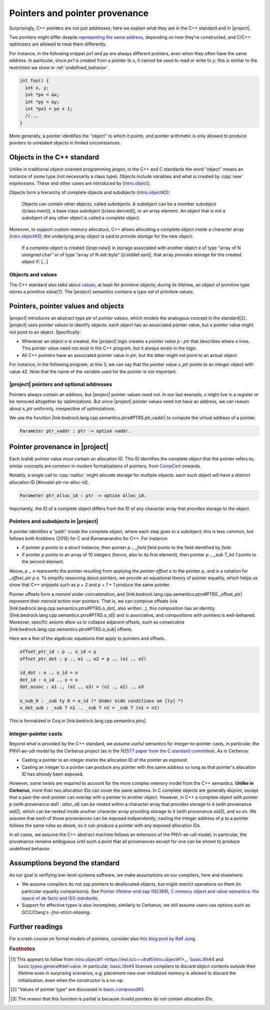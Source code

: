 .. _pointers-and-pointer-provenance:

###############################
Pointers and pointer provenance
###############################

.. todo:: move the background on the standard out-of-line, to be skippable by people familiar with the standard.

Surprisingly, C++ pointers are not just addresses; here we explain what they are
in the C++ standard and in |project|.

Two pointers might differ despite `representing the same address <https://eel.is/c++draft/basic.compound#def:represents_the_address>`_, depending
on how they're constructed, and C/C++ optimizers are allowed to treat them
differently.

For instance, in the following snippet `px1` and `py` are always different
pointers, even when they often have the same address. In particular, since `px1` is
created from a pointer to `x`, it cannot be used to read or write to `y`; this
is similar to the restriction we show in :ref:`undefined_behavior`.

.. code-block:: cpp

  int foo() {
    int x, y;
    int *px = &x;
    int *py = &y;
    int *px1 = px + 1;
    //...
  }

More generally, a pointer identifies the "object" to which it points, and pointer
arithmetic is only allowed to produce pointers to unrelated objects in limited circumstances.

Objects in the C++ standard
================================================

Unlike in traditional object-oriented programming jargon,
in the C++ and C standards the word "object" means an instance of some
type (not necessarily a class type). Objects include variables and what
is created by :cpp:`new` expressions. These and other cases are introduced by
`[intro.object] <https://eel.is/c++draft/intro.object>`_.

Objects form a hierarchy of complete objects and subobjects (`intro.object#2
<https://eel.is/c++draft/intro.object#2>`_):

.. pull-quote::

   Objects can contain other objects, called subobjects. A subobject can be a
   member subobject ([class.mem]), a base class subobject ([class.derived]), or
   an array element. An object that is not a subobject of any other object is
   called a complete object.

Moreover, to support custom memory allocators, C++ allows allocating a
complete object inside a character array (`intro.object#3
<https://eel.is/c++draft/intro.object#3>`_); the underlying array object is said
to *provide storage* for the new object:

.. pull-quote::

  If a complete object is created ([expr.new]) in storage associated with
  another object e of type “array of N unsigned char” or of type “array of N
  std​::​byte” ([cstddef.syn]), that array *provides storage* for the created
  object if: [...]

Objects and values
-------------------

The C++ standard also talks about `values
<https://eel.is/c++draft/basic.types.general#def:value>`_, at least for
primitive objects; during its lifetime, an object of primitive type stores a
primitive value\ [#objects-have-values]_.
The |project| semantics contains a type `val` of primitive values.

Pointers, pointer values and objects
=====================================

|project| introduces an abstract type `ptr` of *pointer values*, which models
the analogous concept in the standard\ [#std-ptr-values]_. |project| uses pointer
values to identify objects: each object has an associated pointer value, but a
pointer value might not point to an object. Specifically:

* Whenever an object `o` is created, the |project| logic creates a *pointer value*
  `p : ptr` that describes where `o` lives. This pointer value need not exist in
  the C++ program, but it always exists in the logic.
* All C++ *pointers* have an associated pointer value in `ptr`, but the latter
  might not point to an actual object.

For instance, in the following program, at line 3, we can say that the pointer
value `x_ptr` points to an integer object with value `42`. Note that the name
of the variable used for the pointer is not important.

.. code-block:: cpp
  :linenos:
  :emphasize-lines: 3

  void foo() {
    int x = 42;
    // `x_ptr |-> intR 42 1`
    return x;
  }

|project| pointers and optional addresses
------------------------------------------

Pointers always contain an address, but |project| pointer values need not. In our
last example, `x` might live in a register or be removed altogether by
optimizations. But since |project| pointer values need not have an address, we can
reason about `x_ptr` uniformly, irrespective of optimizations.

We use the function |link:bedrock.lang.cpp.semantics.ptrs#PTRS.ptr_vaddr| to compute the
virtual address of a pointer.

.. code-block:: coq

  Parameter ptr_vaddr : ptr -> option vaddr.

Pointer provenance in |project|
================================================

Each (valid) pointer value must contain an allocation ID. This ID identifies the complete
object that the pointer refers to; similar concepts are common in modern
formalizations of pointers, from `CompCert <https://hal.inria.fr/hal-00703441/document>`_ onwards.

Notably, a single call to :cpp:`malloc` might allocate storage for multiple objects:
each such object will have a distinct allocation ID [#invalid-ptr-no-alloc-id].

.. code-block:: coq

  Parameter ptr_alloc_id : ptr -> option alloc_id.

Importantly, the ID of a complete object differs from the ID of any character
array that provides storage to the object.

Pointers and subobjects in |project|
------------------------------------
A pointer identifies a "path" inside the complete object, where each
step goes to a subobject; this is less common, but follows both Krebbers (2015)
for C and Ramananandro for C++. For instance:

- if pointer `p` points to a `struct` instance, then pointer `p ., _field field`
  points to the field identified by `field`.
- if pointer `p` points to an array of 10 integers (hence, also to its first element),
  then pointer `p ., _sub T_int 1` points to the second element.

Above, `p ,. o` represents the pointer resulting from applying the *pointer offset* `o`
to the pointer `p`, and is a notation for `_offset_ptr p o`.
To simplify reasoning about pointers, we provide an equational theory of pointer
equality, which helps us show that C++ snippets such as `p + 2` and `p + 1 + 1`
produce the same pointer.

Pointer offsets form a *monoid* under concatenation, and |link:bedrock.lang.cpp.semantics.ptrs#PTRS._offset_ptr| represent
their *monoid action* over pointers. That is, we can compose offsets (via
|link:bedrock.lang.cpp.semantics.ptrs#PTRS.o_dot|, also written `.,`), this composition has an identity (|link:bedrock.lang.cpp.semantics.ptrs#PTRS.o_id|) and is
associative, and compositions with pointers is well-behaved. Moreover, specific
axioms allow us to collapse adjacent offsets, such as consecutive |link:bedrock.lang.cpp.semantics.ptrs#PTRS.o_sub| offsets.

Here are a few of the algebraic equations that apply to pointers and offsets.

.. code-block:: coq

    offset_ptr_id : p ., o_id = p
    offset_ptr_dot : p ., o1 ., o2 = p ., (o1 ., o2)

    id_dot : o ., o_id = o
    dot_id : o_id ., o = o
    dot_assoc : o1 ., (o2 ., o3) = (o1 ., o2) ., o3

    o_sub_0 : _sub ty 0 = o_id (* Under side conditions on [ty] *)
    o_dot_sub : _sub T n1 ., _sub T n2 = _sub T (n1 + n2)

This is formalized in Coq in |link:bedrock.lang.cpp.semantics.ptrs|.

Integer-pointer casts
---------------------

Beyond what is provided by the C++ standard, we assume useful semantics for
integer-to-pointer casts, in particular, the PNVI-ae-udi model by the Cerberus
project (as in the `N2577 paper from the C standard committee <http://www.open-std.org/jtc1/sc22/wg14/www/docs/n2577.pdf>`_).
As in Cerberus:

- Casting a pointer to an integer marks the allocation ID of the pointer as *exposed*.
- Casting an integer to a pointer can produce any pointer with the same address
  so long as that pointer's allocation ID has *already* been exposed.

However, some twists are required to account for the more complex memory model
from the C++ semantics. **Unlike in Cerberus**, more than two allocation IDs can cover
the same address. In C complete objects are generally disjoint, except that a past-the-end-pointer
can overlap with a pointer to another object. However, in C++ a complete object
with pointer `p` (with provenance `aid1 : alloc_id`) can be nested within a
character array that provides storage to it (with provenance `aid2`), which can
be nested inside another character array providing storage to it (with
provenance `aid3`), and so on. We assume that each of those provenances can be exposed
indipendently; casting the integer address of `p` to a pointer follows the same
rules as above, so it can produce a pointer with any exposed allocation IDs.

In all cases, we assume the C++ abstract machine follows an extension of the
PNVI-ae-udi model; in particular, the provenance remains ambiguous until such a point
that all provenances except for one can be shown to produce undefined behavior.

.. _no-pointer-zapping:

Assumptions beyond the standard
================================================

As our goal is verifying low-level systems software, we make
assumptions on our compilers, here and elsewhere:

- We assume compilers do not zap pointers to deallocated objects, but might
  restrict operations on them (in particular equality comparisons). See
  `Pointer lifetime-end zap (N2369) <http://www.open-std.org/jtc1/sc22/wg14/www/docs/n2369.pdf>`_,
  `C memory object and value semantics: the space of de facto and ISO standards
  <https://www.cl.cam.ac.uk/~pes20/cerberus/notes30.pdf>`_.
- Support for effective types is also incomplete; similarly to Cerberus,
  we still assume users use options such as GCC/Clang's `-fno-strict-aliasing`.

Further readings
================================================

For a crash course on formal models of pointers, consider also
`this blog post by Ralf Jung <https://www.ralfj.de/blog/2018/07/24/pointers-and-bytes.html>`_.

.. rubric:: Footnotes
.. [#objects-have-values] This appears to follow from `intro.object#1
  <https://eel.is/c++draft/intro.object#1>_,
  `basic.life#4 <https://eel.is/c++draft/basic.life#4>`_ and
  `basic.types.general#def:value <https://eel.is/c++draft/basic.types.general#def:value>`_.
  In particular, `basic.life#4 <https://eel.is/c++draft/basic.life#4>`_ licenses compilers to discard object contents
  outside their lifetime even in surprising scenarios; e.g. placement new over
  initialized memory is allowed to discard the initialization, even when the
  constructor is a no-op.
.. [#std-ptr-values] "Values of pointer type" are discussed in `basic.compound#3
  <https://eel.is/c++draft/basic.compound#3>`_.

.. [#invalid-ptr-no-alloc-id] The reason that this function is partial is because invalid pointers do not contain allocation IDs.

